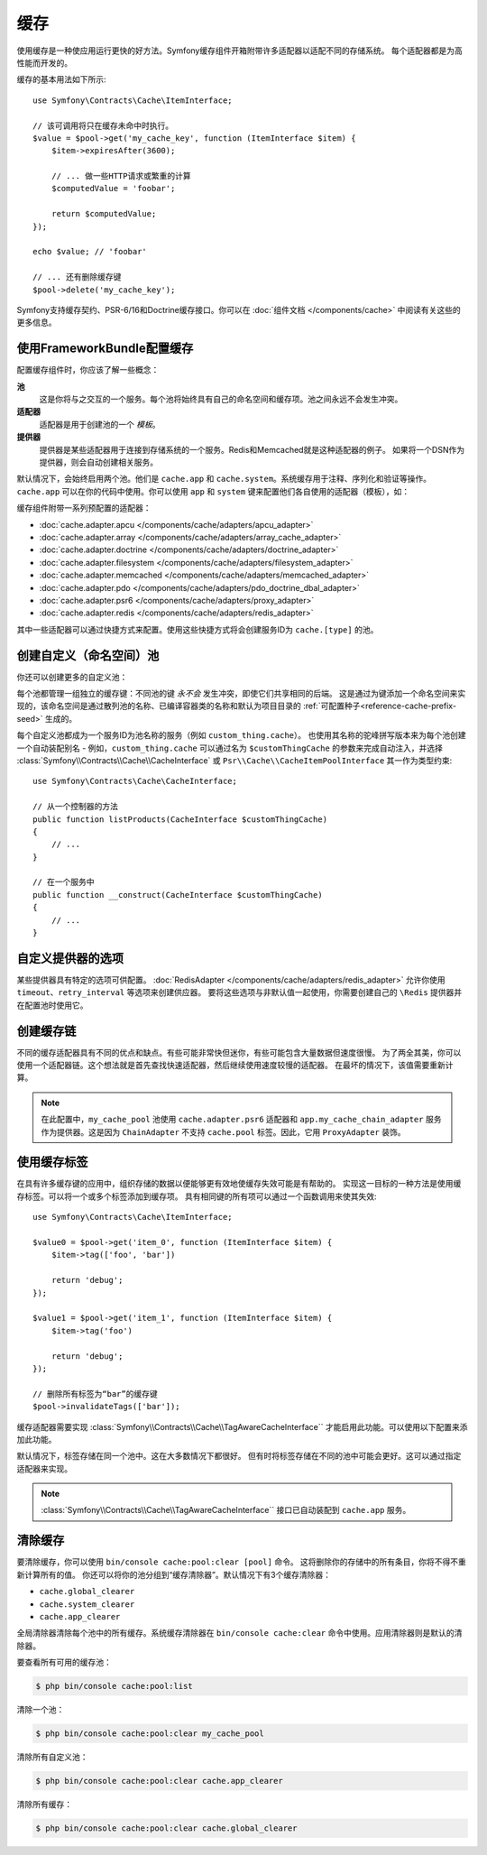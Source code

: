 .. index::
    single: Cache

缓存
=====

使用缓存是一种使应用运行更快的好方法。Symfony缓存组件开箱附带许多适配器以适配不同的存储系统。
每个适配器都是为高性能而开发的。

缓存的基本用法如下所示::

    use Symfony\Contracts\Cache\ItemInterface;

    // 该可调用将只在缓存未命中时执行。
    $value = $pool->get('my_cache_key', function (ItemInterface $item) {
        $item->expiresAfter(3600);

        // ... 做一些HTTP请求或繁重的计算
        $computedValue = 'foobar';

        return $computedValue;
    });

    echo $value; // 'foobar'

    // ... 还有删除缓存键
    $pool->delete('my_cache_key');

Symfony支持缓存契约、PSR-6/16和Doctrine缓存接口。你可以在
:doc:`组件文档 </components/cache>` 中阅读有关这些的更多信息。

.. versionadded:: 4.2

    缓存契约是在Symfony 4.2中引入的。

.. _cache-configuration-with-frameworkbundle:

使用FrameworkBundle配置缓存
--------------------------------------

配置缓存组件时，你应该了解一些概念：

**池**
    这是你将与之交互的一个服务。每个池将始终具有自己的命名空间和缓存项。池之间永远不会发生冲突。
**适配器**
    适配器是用于创建池的一个 *模板*。
**提供器**
    提供器是某些适配器用于连接到存储系统的一个服务。Redis和Memcached就是这种适配器的例子。
    如果将一个DSN作为提供器，则会自动创建相关服务。

默认情况下，会始终启用两个池。他们是 ``cache.app`` 和
``cache.system``。系统缓存用于注释、序列化和验证等操作。``cache.app``
可以在你的代码中使用。你可以使用 ``app`` 和 ``system``
键来配置他们各自使用的适配器（模板），如：

.. configuration-block::

    .. code-block:: yaml

        # config/packages/cache.yaml
        framework:
            cache:
                app: cache.adapter.filesystem
                system: cache.adapter.system

    .. code-block:: xml

        <!-- config/packages/cache.xml -->
        <?xml version="1.0" encoding="UTF-8" ?>
        <container xmlns="http://symfony.com/schema/dic/services"
            xmlns:xsi="http://www.w3.org/2001/XMLSchema-instance"
            xmlns:framework="http://symfony.com/schema/dic/symfony"
            xsi:schemaLocation="http://symfony.com/schema/dic/services
                https://symfony.com/schema/dic/services/services-1.0.xsd">

            <framework:config>
                <framework:cache app="cache.adapter.filesystem"
                    system="cache.adapter.system"
                />
            </framework:config>
        </container>

    .. code-block:: php

        // config/packages/cache.php
        $container->loadFromExtension('framework', [
            'cache' => [
                'app' => 'cache.adapter.filesystem',
                'system' => 'cache.adapter.system',
            ],
        ]);

缓存组件附带一系列预配置的适配器：

* :doc:`cache.adapter.apcu </components/cache/adapters/apcu_adapter>`
* :doc:`cache.adapter.array </components/cache/adapters/array_cache_adapter>`
* :doc:`cache.adapter.doctrine </components/cache/adapters/doctrine_adapter>`
* :doc:`cache.adapter.filesystem </components/cache/adapters/filesystem_adapter>`
* :doc:`cache.adapter.memcached </components/cache/adapters/memcached_adapter>`
* :doc:`cache.adapter.pdo </components/cache/adapters/pdo_doctrine_dbal_adapter>`
* :doc:`cache.adapter.psr6 </components/cache/adapters/proxy_adapter>`
* :doc:`cache.adapter.redis </components/cache/adapters/redis_adapter>`

其中一些适配器可以通过快捷方式来配置。使用这些快捷方式将会创建服务ID为 ``cache.[type]`` 的池。

.. configuration-block::

    .. code-block:: yaml

        # config/packages/cache.yaml
        framework:
            cache:
                directory: '%kernel.cache_dir%/pools' # 仅用于cache.adapter.filesystem

                # 服务: cache.doctrine
                default_doctrine_provider: 'app.doctrine_cache'
                # 服务: cache.psr6
                default_psr6_provider: 'app.my_psr6_service'
                # 服务: cache.redis
                default_redis_provider: 'redis://localhost'
                # 服务: cache.memcached
                default_memcached_provider: 'memcached://localhost'
                # 服务: cache.pdo
                default_pdo_provider: 'doctrine.dbal.default_connection'

    .. code-block:: xml

        <!-- config/packages/cache.xml -->
        <?xml version="1.0" encoding="UTF-8" ?>
        <container xmlns="http://symfony.com/schema/dic/services"
            xmlns:xsi="http://www.w3.org/2001/XMLSchema-instance"
            xmlns:framework="http://symfony.com/schema/dic/symfony"
            xsi:schemaLocation="http://symfony.com/schema/dic/services
                https://symfony.com/schema/dic/services/services-1.0.xsd">

            <framework:config>
                <!--
                default_doctrine_provider: Service: cache.doctrine
                default_psr6_provider: Service: cache.psr6
                default_redis_provider: Service: cache.redis
                default_memcached_provider: Service: cache.memcached
                default_pdo_provider: Service: cache.pdo
                -->
                <framework:cache directory="%kernel.cache_dir%/pools"
                    default_doctrine_provider="app.doctrine_cache"
                    default_psr6_provider="app.my_psr6_service"
                    default_redis_provider="redis://localhost"
                    default_memcached_provider="memcached://localhost"
                    default_pdo_provider="doctrine.dbal.default_connection"
                />
            </framework:config>
        </container>

    .. code-block:: php

        // config/packages/cache.php
        $container->loadFromExtension('framework', [
            'cache' => [
                // Only used with cache.adapter.filesystem
                'directory' => '%kernel.cache_dir%/pools',

                // Service: cache.doctrine
                'default_doctrine_provider' => 'app.doctrine_cache',
                // Service: cache.psr6
                'default_psr6_provider' => 'app.my_psr6_service',
                // Service: cache.redis
                'default_redis_provider' => 'redis://localhost',
                // Service: cache.memcached
                'default_memcached_provider' => 'memcached://localhost',
                // Service: cache.pdo
                'default_pdo_provider' => 'doctrine.dbal.default_connection',
            ],
        ]);

创建自定义（命名空间）池
----------------------------------

你还可以创建更多的自定义池：

.. configuration-block::

    .. code-block:: yaml

        # config/packages/cache.yaml
        framework:
            cache:
                default_memcached_provider: 'memcached://localhost'

                pools:
                    # 创建一个 "custom_thing.cache" 服务
                    # 通过 "CacheInterface $customThingCache" 进行自动装配
                    # 使用 "app" 缓存的配置
                    custom_thing.cache:
                        adapter: cache.app

                    # 创建一个 "my_cache_pool" 服务
                    # 通过 "CacheInterface $myCachePool" 进行自动装配
                    my_cache_pool:
                        adapter: cache.adapter.array

                    # 使用上面的 default_memcached_provider
                    acme.cache:
                        adapter: cache.adapter.memcached

                    # 控制适配器的配置
                    foobar.cache:
                        adapter: cache.adapter.memcached
                        provider: 'memcached://user:password@example.com'

                    # 使用 “foobar.cache” 池作为其后端，但控制生存期，
                    # 并且（与所有池一样）具有单独的缓存命名空间
                    short_cache:
                        adapter: foobar.cache
                        default_lifetime: 60

    .. code-block:: xml

        <!-- config/packages/cache.xml -->
        <?xml version="1.0" encoding="UTF-8" ?>
        <container xmlns="http://symfony.com/schema/dic/services"
            xmlns:xsi="http://www.w3.org/2001/XMLSchema-instance"
            xmlns:framework="http://symfony.com/schema/dic/symfony"
            xsi:schemaLocation="http://symfony.com/schema/dic/services
                https://symfony.com/schema/dic/services/services-1.0.xsd">

            <framework:config>
                <framework:cache default_memcached_provider="memcached://localhost">
                    <framework:pool name="custom_thing.cache" adapter="cache.app"/>
                    <framework:pool name="my_cache_pool" adapter="cache.adapter.array"/>
                    <framework:pool name="acme.cache" adapter="cache.adapter.memcached"/>
                    <framework:pool name="foobar.cache" adapter="cache.adapter.memcached" provider="memcached://user:password@example.com"/>
                    <framework:pool name="short_cache" adapter="foobar.cache" default_lifetime="60"/>
                </framework:cache>
            </framework:config>
        </container>

    .. code-block:: php

        // config/packages/cache.php
        $container->loadFromExtension('framework', [
            'cache' => [
                'default_memcached_provider' => 'memcached://localhost',
                'pools' => [
                    'custom_thing.cache' => [
                        'adapter' => 'cache.app',
                    ],
                    'my_cache_pool' => [
                        'adapter' => 'cache.adapter.array',
                    ],
                    'acme.cache' => [
                        'adapter' => 'cache.adapter.memcached',
                    ],
                    'foobar.cache' => [
                        'adapter' => 'cache.adapter.memcached',
                        'provider' => 'memcached://user:password@example.com',
                    ],
                    'short_cache' => [
                        'adapter' => 'foobar.cache',
                        'default_lifetime' => 60,
                    ],
                ],
            ],
        ]);

每个池都管理一组独立的缓存键：不同池的键 *永不会* 发生冲突，即使它们共享相同的后端。
这是通过为键添加一个命名空间来实现的，该命名空间是通过散列池的名称、已编译容器类的名称和默认为项目目录的
:ref:`可配置种子<reference-cache-prefix-seed>` 生成的。

每个自定义池都成为一个服务ID为池名称的服务（例如 ``custom_thing.cache``）。
也使用其名称的驼峰拼写版本来为每个池创建一个自动装配别名 - 例如，``custom_thing.cache``
可以通过名为 ``$customThingCache`` 的参数来完成自动注入，并选择
:class:`Symfony\\Contracts\\Cache\\CacheInterface` 或
``Psr\\Cache\\CacheItemPoolInterface`` 其一作为类型约束::

    use Symfony\Contracts\Cache\CacheInterface;

    // 从一个控制器的方法
    public function listProducts(CacheInterface $customThingCache)
    {
        // ...
    }

    // 在一个服务中
    public function __construct(CacheInterface $customThingCache)
    {
        // ...
    }

自定义提供器的选项
-----------------------

某些提供器具有特定的选项可供配置。
:doc:`RedisAdapter </components/cache/adapters/redis_adapter>` 允许你使用
``timeout``、``retry_interval`` 等选项来创建供应器。
要将这些选项与非默认值一起使用，你需要创建自己的 ``\Redis`` 提供器并在配置池时使用它。

.. configuration-block::

    .. code-block:: yaml

        # config/packages/cache.yaml
        framework:
            cache:
                pools:
                    cache.my_redis:
                        adapter: cache.adapter.redis
                        provider: app.my_custom_redis_provider

        services:
            app.my_custom_redis_provider:
                class: \Redis
                factory: ['Symfony\Component\Cache\Adapter\RedisAdapter', 'createConnection']
                arguments:
                    - 'redis://localhost'
                    - { retry_interval: 2, timeout: 10 }

    .. code-block:: xml

        <!-- config/packages/cache.xml -->
        <?xml version="1.0" encoding="UTF-8" ?>
        <container xmlns="http://symfony.com/schema/dic/services"
            xmlns:xsi="http://www.w3.org/2001/XMLSchema-instance"
            xmlns:framework="http://symfony.com/schema/dic/symfony"
            xsi:schemaLocation="http://symfony.com/schema/dic/services
                https://symfony.com/schema/dic/services/services-1.0.xsd">

            <framework:config>
                <framework:cache>
                    <framework:pool name="cache.my_redis" adapter="cache.adapter.redis" provider="app.my_custom_redis_provider"/>
                </framework:cache>
            </framework:config>

            <services>
                <service id="app.my_custom_redis_provider" class="\Redis">
                    <argument>redis://localhost</argument>
                    <argument type="collection">
                        <argument key="retry_interval">2</argument>
                        <argument key="timeout">10</argument>
                    </argument>
                </service>
            </services>
        </container>

    .. code-block:: php

        // config/packages/cache.php
        $container->loadFromExtension('framework', [
            'cache' => [
                'pools' => [
                    'cache.my_redis' => [
                        'adapter' => 'cache.adapter.redis',
                        'provider' => 'app.my_custom_redis_provider',
                    ],
                ],
            ],
        ]);

        $container->getDefinition('app.my_custom_redis_provider', \Redis::class)
            ->addArgument('redis://localhost')
            ->addArgument([
                'retry_interval' => 2,
                'timeout' => 10
            ]);

创建缓存链
----------------------

不同的缓存适配器具有不同的优点和缺点。有些可能非常快但迷你，有些可能包含大量数据但速度很慢。
为了两全其美，你可以使用一个适配器链。这个想法就是首先查找快速适配器，然后继续使用速度较慢的适配器。
在最坏的情况下，该值需要重新计算。

.. configuration-block::

    .. code-block:: yaml

        # config/packages/cache.yaml
        framework:
            cache:
                pools:
                    my_cache_pool:
                        adapter: cache.adapter.psr6
                        provider: app.my_cache_chain_adapter
                    cache.my_redis:
                        adapter: cache.adapter.redis
                        provider: 'redis://user:password@example.com'
                    cache.apcu:
                        adapter: cache.adapter.apcu
                    cache.array:
                        adapter: cache.adapter.array


        services:
            app.my_cache_chain_adapter:
                class: Symfony\Component\Cache\Adapter\ChainAdapter
                arguments:
                    - ['@cache.array', '@cache.apcu', '@cache.my_redis']
                    - 31536000 # One year

    .. code-block:: xml

        <!-- config/packages/cache.xml -->
        <?xml version="1.0" encoding="UTF-8" ?>
        <container xmlns="http://symfony.com/schema/dic/services"
            xmlns:xsi="http://www.w3.org/2001/XMLSchema-instance"
            xmlns:framework="http://symfony.com/schema/dic/symfony"
            xsi:schemaLocation="http://symfony.com/schema/dic/services
                https://symfony.com/schema/dic/services/services-1.0.xsd">

            <framework:config>
                <framework:cache>
                    <framework:pool name="my_cache_pool" adapter="cache.adapter.psr6" provider="app.my_cache_chain_adapter"/>
                    <framework:pool name="cache.my_redis" adapter="cache.adapter.redis" provider="redis://user:password@example.com"/>
                    <framework:pool name="cache.apcu" adapter="cache.adapter.apcu"/>
                    <framework:pool name="cache.array" adapter="cache.adapter.array"/>
                </framework:cache>
            </framework:config>

            <services>
                <service id="app.my_cache_chain_adapter" class="Symfony\Component\Cache\Adapter\ChainAdapter">
                    <argument type="collection">
                        <argument type="service" value="cache.array"/>
                        <argument type="service" value="cache.apcu"/>
                        <argument type="service" value="cache.my_redis"/>
                    </argument>
                    <argument>31536000</argument>
                </service>
            </services>
        </container>

    .. code-block:: php

        // config/packages/cache.php
        $container->loadFromExtension('framework', [
            'cache' => [
                'pools' => [
                    'my_cache_pool' => [
                        'adapter' => 'cache.adapter.psr6',
                        'provider' => 'app.my_cache_chain_adapter',
                    ],
                    'cache.my_redis' => [
                        'adapter' => 'cache.adapter.redis',
                        'provider' => 'redis://user:password@example.com',
                    ],
                    'cache.apcu' => [
                        'adapter' => 'cache.adapter.apcu',
                    ],
                    'cache.array' => [
                        'adapter' => 'cache.adapter.array',
                    ],
                ],
            ],
        ]);

        $container->getDefinition('app.my_cache_chain_adapter', \Symfony\Component\Cache\Adapter\ChainAdapter::class)
            ->addArgument([
                new Reference('cache.array'),
                new Reference('cache.apcu'),
                new Reference('cache.my_redis'),
            ])
            ->addArgument(31536000);

.. note::

    在此配置中，``my_cache_pool`` 池使用 ``cache.adapter.psr6`` 适配器和
    ``app.my_cache_chain_adapter`` 服务作为提供器。这是因为 ``ChainAdapter``
    不支持 ``cache.pool`` 标签。因此，它用 ``ProxyAdapter`` 装饰。

使用缓存标签
----------------

在具有许多缓存键的应用中，组织存储的数据以便能够更有效地使缓存失效可能是有帮助的。
实现这一目标的一种方法是使用缓存标签。可以将一个或多个标签添加到缓存项。
具有相同键的所有项可以通过一个函数调用来使其失效::

    use Symfony\Contracts\Cache\ItemInterface;

    $value0 = $pool->get('item_0', function (ItemInterface $item) {
        $item->tag(['foo', 'bar'])

        return 'debug';
    });

    $value1 = $pool->get('item_1', function (ItemInterface $item) {
        $item->tag('foo')

        return 'debug';
    });

    // 删除所有标签为“bar”的缓存键
    $pool->invalidateTags(['bar']);

缓存适配器需要实现 :class:`Symfony\\Contracts\\Cache\\TagAwareCacheInterface``
才能启用此功能。可以使用以下配置来添加此功能。

.. configuration-block::

    .. code-block:: yaml

        # config/packages/cache.yaml
        framework:
            cache:
                pools:
                    my_cache_pool:
                        adapter: cache.adapter.redis
                        tags: true

    .. code-block:: xml

        <!-- config/packages/cache.xml -->
        <?xml version="1.0" encoding="UTF-8" ?>
        <container xmlns="http://symfony.com/schema/dic/services"
            xmlns:xsi="http://www.w3.org/2001/XMLSchema-instance"
            xmlns:framework="http://symfony.com/schema/dic/symfony"
            xsi:schemaLocation="http://symfony.com/schema/dic/services
                https://symfony.com/schema/dic/services/services-1.0.xsd">

            <framework:config>
                <framework:cache>
                  <framework:pool name="my_cache_pool" adapter="cache.adapter.redis" tags="true"/>
                </framework:cache>
            </framework:config>
        </container>

    .. code-block:: php

        // config/packages/cache.php
        $container->loadFromExtension('framework', [
            'cache' => [
                'pools' => [
                    'my_cache_pool' => [
                        'adapter' => 'cache.adapter.redis',
                        'tags' => true,
                    ],
                ],
            ],
        ]);

默认情况下，标签存储在同一个池中。这在大多数情况下都很好。
但有时将标签存储在不同的池中可能会更好。这可以通过指定适配器来实现。

.. configuration-block::

    .. code-block:: yaml

        # config/packages/cache.yaml
        framework:
            cache:
                pools:
                    my_cache_pool:
                        adapter: cache.adapter.redis
                        tags: tag_pool
                    tag_pool:
                        adapter: cache.adapter.apcu

    .. code-block:: xml

        <!-- config/packages/cache.xml -->
        <?xml version="1.0" encoding="UTF-8" ?>
        <container xmlns="http://symfony.com/schema/dic/services"
            xmlns:xsi="http://www.w3.org/2001/XMLSchema-instance"
            xmlns:framework="http://symfony.com/schema/dic/symfony"
            xsi:schemaLocation="http://symfony.com/schema/dic/services
                https://symfony.com/schema/dic/services/services-1.0.xsd">

            <framework:config>
                <framework:cache>
                  <framework:pool name="my_cache_pool" adapter="cache.adapter.redis" tags="tag_pool"/>
                  <framework:pool name="tag_pool" adapter="cache.adapter.apcu"/>
                </framework:cache>
            </framework:config>
        </container>

    .. code-block:: php

        // config/packages/cache.php
        $container->loadFromExtension('framework', [
            'cache' => [
                'pools' => [
                    'my_cache_pool' => [
                        'adapter' => 'cache.adapter.redis',
                        'tags' => 'tag_pool',
                    ],
                    'tag_pool' => [
                        'adapter' => 'cache.adapter.apcu',
                    ],
                ],
            ],
        ]);

.. note::

    :class:`Symfony\\Contracts\\Cache\\TagAwareCacheInterface``
    接口已自动装配到 ``cache.app`` 服务。

清除缓存
------------------

要清除缓存，你可以使用 ``bin/console cache:pool:clear [pool]`` 命令。
这将删除你的存储中的所有条目，你将不得不重新计算所有的值。
你还可以将你的池分组到“缓存清除器”。默认情况下有3个缓存清除器：

* ``cache.global_clearer``
* ``cache.system_clearer``
* ``cache.app_clearer``

全局清除器清除每个池中的所有缓存。系统缓存清除器在 ``bin/console cache:clear``
命令中使用。应用清除器则是默认的清除器。

要查看所有可用的缓存池：

.. code-block:: terminal

    $ php bin/console cache:pool:list

.. versionadded:: 4.3

    Symfony 4.3引入了 ``cache:pool:list`` 命令。

清除一个池：

.. code-block:: terminal

    $ php bin/console cache:pool:clear my_cache_pool

清除所有自定义池：

.. code-block:: terminal

    $ php bin/console cache:pool:clear cache.app_clearer

清除所有缓存：

.. code-block:: terminal

    $ php bin/console cache:pool:clear cache.global_clearer
